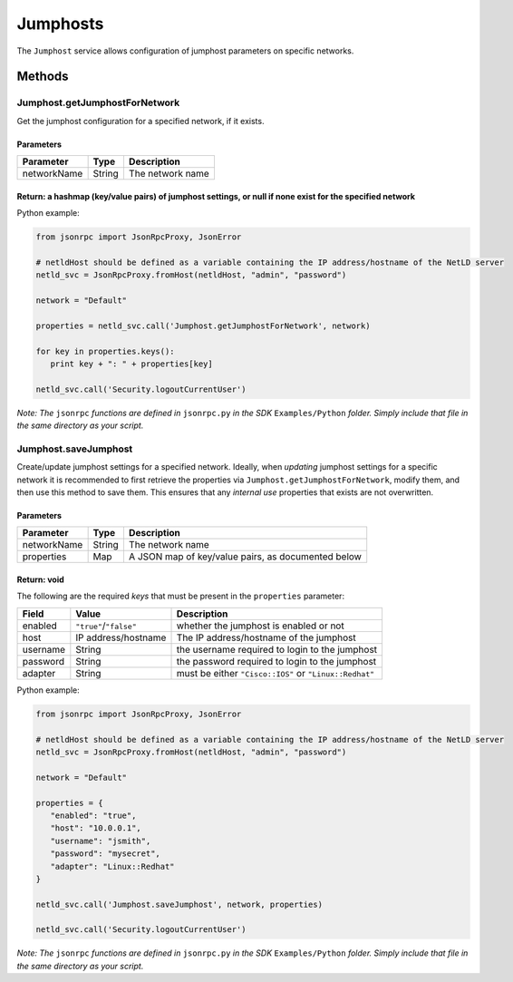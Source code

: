 Jumphosts
---------

The ``Jumphost`` service allows configuration of jumphost parameters on specific networks.

Methods
~~~~~~~

.. _jumphostgetjumphostfornetwork:

Jumphost.getJumphostForNetwork
^^^^^^^^^^^^^^^^^^^^^^^^^^^^^^

Get the jumphost configuration for a specified network, if it exists.

Parameters
''''''''''

=========== ====== ================
Parameter   Type   Description
=========== ====== ================
networkName String The network name
=========== ====== ================

Return: a hashmap (key/value pairs) of jumphost settings, or null if none exist for the specified network
'''''''''''''''''''''''''''''''''''''''''''''''''''''''''''''''''''''''''''''''''''''''''''''''''''''''''

Python example:

.. code:: python

   from jsonrpc import JsonRpcProxy, JsonError

   # netldHost should be defined as a variable containing the IP address/hostname of the NetLD server
   netld_svc = JsonRpcProxy.fromHost(netldHost, "admin", "password")

   network = "Default"

   properties = netld_svc.call('Jumphost.getJumphostForNetwork', network)

   for key in properties.keys():
      print key + ": " + properties[key]

   netld_svc.call('Security.logoutCurrentUser')

*Note: The* ``jsonrpc`` *functions are defined in* ``jsonrpc.py`` *in the SDK* ``Examples/Python`` *folder. Simply include that file in the same directory as your script.*

.. _jumphostsavejumphost:

Jumphost.saveJumphost
^^^^^^^^^^^^^^^^^^^^^

Create/update jumphost settings for a specified network. Ideally, when *updating* jumphost settings for a specific network it is recommended to first retrieve the properties via ``Jumphost.getJumphostForNetwork``, modify them, and then use this method to save them. This ensures that any *internal use* properties that exists are not overwritten.

.. _parameters-1:

Parameters
''''''''''

=========== ====== ==================================================
Parameter   Type   Description
=========== ====== ==================================================
networkName String The network name
properties  Map    A JSON map of key/value pairs, as documented below
=========== ====== ==================================================

Return: void
''''''''''''

The following are the required *keys* that must be present in the ``properties`` parameter:

======== ====================== ======================================================
Field    Value                  Description
======== ====================== ======================================================
enabled  ``"true"``/``"false"`` whether the jumphost is enabled or not
host     IP address/hostname    The IP address/hostname of the jumphost
username String                 the username required to login to the jumphost
password String                 the password required to login to the jumphost
adapter  String                 must be either ``"Cisco::IOS"`` or ``"Linux::Redhat"``
======== ====================== ======================================================

Python example:

.. code:: python

   from jsonrpc import JsonRpcProxy, JsonError

   # netldHost should be defined as a variable containing the IP address/hostname of the NetLD server
   netld_svc = JsonRpcProxy.fromHost(netldHost, "admin", "password")

   network = "Default"

   properties = {
      "enabled": "true",
      "host": "10.0.0.1",
      "username": "jsmith",
      "password": "mysecret",
      "adapter": "Linux::Redhat"
   }

   netld_svc.call('Jumphost.saveJumphost', network, properties)

   netld_svc.call('Security.logoutCurrentUser')

*Note: The* ``jsonrpc`` *functions are defined in* ``jsonrpc.py`` *in the SDK* ``Examples/Python`` *folder. Simply include that file in the same directory as your script.*
